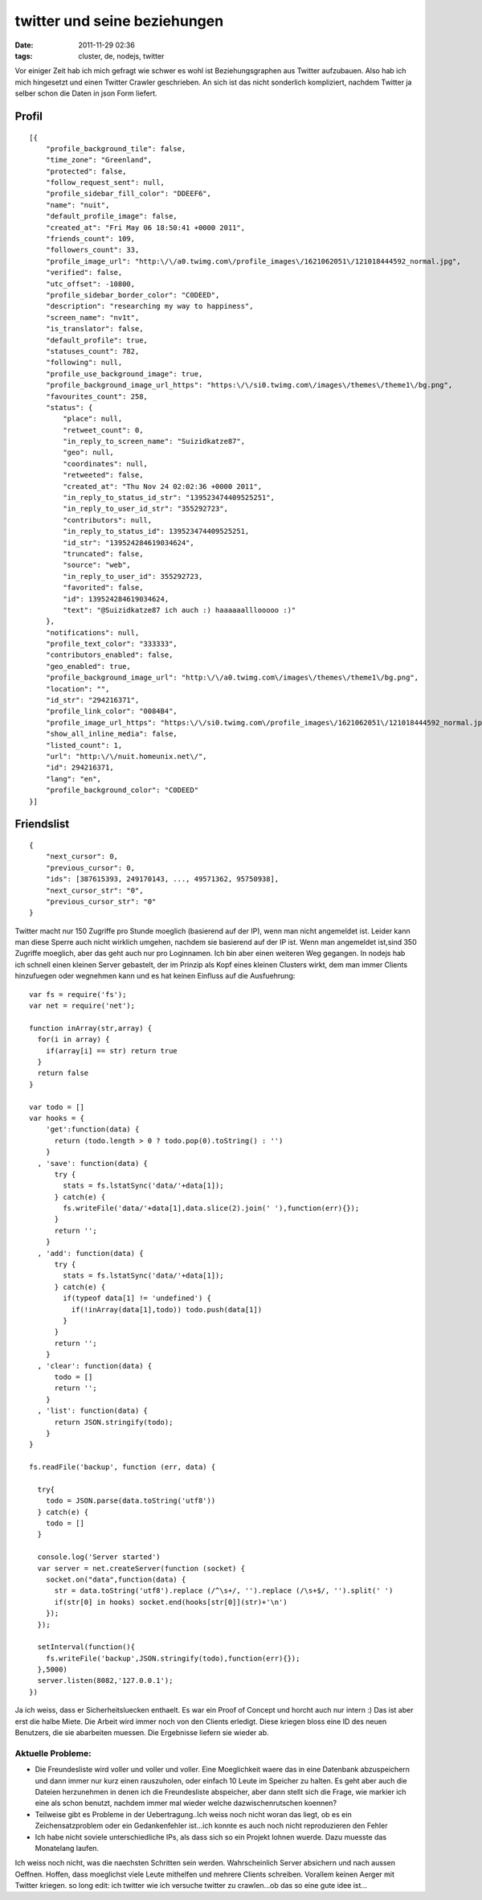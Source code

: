 twitter und seine beziehungen
#############################
:date: 2011-11-29 02:36
:tags: cluster, de, nodejs, twitter

Vor einiger Zeit hab ich mich gefragt wie schwer es wohl ist
Beziehungsgraphen aus Twitter aufzubauen. Also hab ich mich hingesetzt
und einen Twitter Crawler geschrieben. An sich ist das nicht sonderlich
kompliziert, nachdem Twitter ja selber schon die Daten in json Form
liefert.

Profil
~~~~~~

::

    [{
        "profile_background_tile": false,
        "time_zone": "Greenland",
        "protected": false,
        "follow_request_sent": null,
        "profile_sidebar_fill_color": "DDEEF6",
        "name": "nuit",
        "default_profile_image": false,
        "created_at": "Fri May 06 18:50:41 +0000 2011",
        "friends_count": 109,
        "followers_count": 33,
        "profile_image_url": "http:\/\/a0.twimg.com\/profile_images\/1621062051\/121018444592_normal.jpg",
        "verified": false,
        "utc_offset": -10800,
        "profile_sidebar_border_color": "C0DEED",
        "description": "researching my way to happiness",
        "screen_name": "nv1t",
        "is_translator": false,
        "default_profile": true,
        "statuses_count": 782,
        "following": null,
        "profile_use_background_image": true,
        "profile_background_image_url_https": "https:\/\/si0.twimg.com\/images\/themes\/theme1\/bg.png",
        "favourites_count": 258,
        "status": {
            "place": null,
            "retweet_count": 0,
            "in_reply_to_screen_name": "Suizidkatze87",
            "geo": null,
            "coordinates": null,
            "retweeted": false,
            "created_at": "Thu Nov 24 02:02:36 +0000 2011",
            "in_reply_to_status_id_str": "139523474409525251",
            "in_reply_to_user_id_str": "355292723",
            "contributors": null,
            "in_reply_to_status_id": 139523474409525251,
            "id_str": "139524284619034624",
            "truncated": false,
            "source": "web",
            "in_reply_to_user_id": 355292723,
            "favorited": false,
            "id": 139524284619034624,
            "text": "@Suizidkatze87 ich auch :) haaaaaalllooooo :)"
        },
        "notifications": null,
        "profile_text_color": "333333",
        "contributors_enabled": false,
        "geo_enabled": true,
        "profile_background_image_url": "http:\/\/a0.twimg.com\/images\/themes\/theme1\/bg.png",
        "location": "",
        "id_str": "294216371",
        "profile_link_color": "0084B4",
        "profile_image_url_https": "https:\/\/si0.twimg.com\/profile_images\/1621062051\/121018444592_normal.jpg",
        "show_all_inline_media": false,
        "listed_count": 1,
        "url": "http:\/\/nuit.homeunix.net\/",
        "id": 294216371,
        "lang": "en",
        "profile_background_color": "C0DEED"
    }]

Friendslist
~~~~~~~~~~~

::

    {
        "next_cursor": 0,
        "previous_cursor": 0,
        "ids": [387615393, 249170143, ..., 49571362, 95750938],
        "next_cursor_str": "0",
        "previous_cursor_str": "0"
    }

Twitter macht nur 150 Zugriffe pro Stunde moeglich (basierend auf der
IP), wenn man nicht angemeldet ist. Leider kann man diese Sperre auch
nicht wirklich umgehen, nachdem sie basierend auf der IP ist. Wenn man
angemeldet ist,sind 350 Zugriffe moeglich, aber das geht auch nur pro
Loginnamen. Ich bin aber einen weiteren Weg gegangen. In nodejs hab ich
schnell einen kleinen Server gebastelt, der im Prinzip als Kopf eines
kleinen Clusters wirkt, dem man immer Clients hinzufuegen oder wegnehmen
kann und es hat keinen Einfluss auf die Ausfuehrung:

::

    var fs = require('fs');
    var net = require('net');

    function inArray(str,array) {
      for(i in array) {
        if(array[i] == str) return true
      }
      return false
    }

    var todo = []
    var hooks = {
        'get':function(data) {
          return (todo.length > 0 ? todo.pop(0).toString() : '')
        }
      , 'save': function(data) {
          try {
            stats = fs.lstatSync('data/'+data[1]);
          } catch(e) {
            fs.writeFile('data/'+data[1],data.slice(2).join(' '),function(err){});
          }
          return '';
        }
      , 'add': function(data) {
          try {
            stats = fs.lstatSync('data/'+data[1]);
          } catch(e) {
            if(typeof data[1] != 'undefined') {
              if(!inArray(data[1],todo)) todo.push(data[1])
            }
          }
          return '';
        }
      , 'clear': function(data) {
          todo = []
          return '';
        }
      , 'list': function(data) {
          return JSON.stringify(todo);
        }
    }

    fs.readFile('backup', function (err, data) {

      try{
        todo = JSON.parse(data.toString('utf8'))
      } catch(e) {
        todo = []
      }

      console.log('Server started')
      var server = net.createServer(function (socket) {
        socket.on("data",function(data) {
          str = data.toString('utf8').replace (/^\s+/, '').replace (/\s+$/, '').split(' ')
          if(str[0] in hooks) socket.end(hooks[str[0]](str)+'\n')
        });
      });

      setInterval(function(){
        fs.writeFile('backup',JSON.stringify(todo),function(err){});
      },5000)
      server.listen(8082,'127.0.0.1');
    })

Ja ich weiss, dass er Sicherheitsluecken enthaelt. Es war ein Proof of
Concept und horcht auch nur intern :) Das ist aber erst die halbe Miete.
Die Arbeit wird immer noch von den Clients erledigt. Diese kriegen bloss
eine ID des neuen Benutzers, die sie abarbeiten muessen. Die Ergebnisse
liefern sie wieder ab.

Aktuelle Probleme:
==================

-  Die Freundesliste wird voller und voller und voller. Eine
   Moeglichkeit waere das in eine Datenbank abzuspeichern und dann immer
   nur kurz einen rauszuholen, oder einfach 10 Leute im Speicher zu
   halten. Es geht aber auch die Dateien herzunehmen in denen ich die
   Freundesliste abspeicher, aber dann stellt sich die Frage, wie
   markier ich eine als schon benutzt, nachdem immer mal wieder welche
   dazwischenrutschen koennen?
-  Teilweise gibt es Probleme in der Uebertragung..Ich weiss noch nicht
   woran das liegt, ob es ein Zeichensatzproblem oder ein Gedankenfehler
   ist...ich konnte es auch noch nicht reproduzieren den Fehler
-  Ich habe nicht soviele unterschiedliche IPs, als dass sich so ein
   Projekt lohnen wuerde. Dazu muesste das Monatelang laufen.

Ich weiss noch nicht, was die naechsten Schritten sein werden.
Wahrscheinlich Server absichern und nach aussen Oeffnen. Hoffen, dass
moeglichst viele Leute mithelfen und mehrere Clients schreiben. Vorallem
keinen Aerger mit Twitter kriegen. so long edit: ich twitter wie ich
versuche twitter zu crawlen...ob das so eine gute idee ist...

